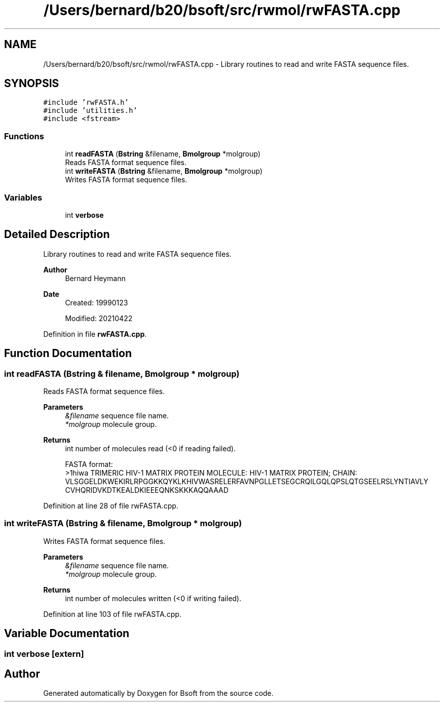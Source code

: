 .TH "/Users/bernard/b20/bsoft/src/rwmol/rwFASTA.cpp" 3 "Wed Sep 1 2021" "Version 2.1.0" "Bsoft" \" -*- nroff -*-
.ad l
.nh
.SH NAME
/Users/bernard/b20/bsoft/src/rwmol/rwFASTA.cpp \- Library routines to read and write FASTA sequence files\&.  

.SH SYNOPSIS
.br
.PP
\fC#include 'rwFASTA\&.h'\fP
.br
\fC#include 'utilities\&.h'\fP
.br
\fC#include <fstream>\fP
.br

.SS "Functions"

.in +1c
.ti -1c
.RI "int \fBreadFASTA\fP (\fBBstring\fP &filename, \fBBmolgroup\fP *molgroup)"
.br
.RI "Reads FASTA format sequence files\&. "
.ti -1c
.RI "int \fBwriteFASTA\fP (\fBBstring\fP &filename, \fBBmolgroup\fP *molgroup)"
.br
.RI "Writes FASTA format sequence files\&. "
.in -1c
.SS "Variables"

.in +1c
.ti -1c
.RI "int \fBverbose\fP"
.br
.in -1c
.SH "Detailed Description"
.PP 
Library routines to read and write FASTA sequence files\&. 


.PP
\fBAuthor\fP
.RS 4
Bernard Heymann 
.RE
.PP
\fBDate\fP
.RS 4
Created: 19990123 
.PP
Modified: 20210422 
.RE
.PP

.PP
Definition in file \fBrwFASTA\&.cpp\fP\&.
.SH "Function Documentation"
.PP 
.SS "int readFASTA (\fBBstring\fP & filename, \fBBmolgroup\fP * molgroup)"

.PP
Reads FASTA format sequence files\&. 
.PP
\fBParameters\fP
.RS 4
\fI&filename\fP sequence file name\&. 
.br
\fI*molgroup\fP molecule group\&. 
.RE
.PP
\fBReturns\fP
.RS 4
int number of molecules read (<0 if reading failed)\&. 
.PP
.nf
FASTA format:
>1hiwa TRIMERIC HIV-1 MATRIX PROTEIN   MOLECULE: HIV-1 MATRIX PROTEIN;   CHAIN:
VLSGGELDKWEKIRLRPGGKKQYKLKHIVWASRELERFAVNPGLLETSEGCRQILGQLQPSLQTGSEELRSLYNTIAVLY
CVHQRIDVKDTKEALDKIEEEQNKSKKKAQQAAAD

.fi
.PP
 
.RE
.PP

.PP
Definition at line 28 of file rwFASTA\&.cpp\&.
.SS "int writeFASTA (\fBBstring\fP & filename, \fBBmolgroup\fP * molgroup)"

.PP
Writes FASTA format sequence files\&. 
.PP
\fBParameters\fP
.RS 4
\fI&filename\fP sequence file name\&. 
.br
\fI*molgroup\fP molecule group\&. 
.RE
.PP
\fBReturns\fP
.RS 4
int number of molecules written (<0 if writing failed)\&. 
.RE
.PP

.PP
Definition at line 103 of file rwFASTA\&.cpp\&.
.SH "Variable Documentation"
.PP 
.SS "int verbose\fC [extern]\fP"

.SH "Author"
.PP 
Generated automatically by Doxygen for Bsoft from the source code\&.

